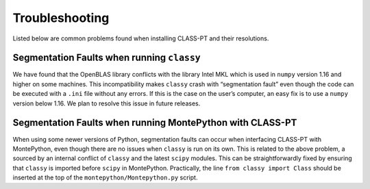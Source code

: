 Troubleshooting
================

Listed below are common problems found when installing CLASS-PT and their resolutions.

Segmentation Faults when running ``classy``
-------------------------------------------

We have found that the OpenBLAS library conflicts with the library Intel MKL which is used in ``numpy`` version 1.16 and higher on some machines. This incompatibility makes ``classy`` crash with “segmentation fault” even though the code can be executed with a ``.ini`` file without any errors.  If this is the case on the user’s computer, an easy fix is to use a ``numpy`` version below 1.16.  We plan to resolve this issue in future releases.

Segmentation Faults when running MontePython with CLASS-PT
------------------------------------------------------------

When using some newer versions of Python, segmentation faults can occur when interfacing CLASS-PT with MontePython, even though there are no issues when ``classy`` is run on its own. This is related to the above problem, a sourced by an internal conflict of ``classy`` and the latest ``scipy`` modules. This can be straightforwardly fixed by ensuring that ``classy`` is imported before ``scipy`` in MontePython. Practically, the line ``from classy import Class`` should be inserted at the top of the ``montepython/Montepython.py`` script.
